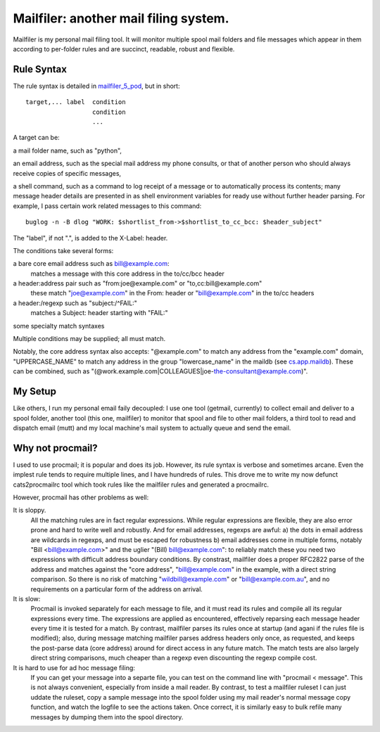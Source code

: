 Mailfiler: another mail filing system.
======================================

Mailfiler is my personal mail filing tool. It will monitor multiple spool mail folders and file messages which appear in them according to per-folder rules and are succinct, readable, robust and flexible.

Rule Syntax
-----------

The rule syntax is detailed in mailfiler_5_pod_, but in short::

  target,... label  condition
                    condition
                    ...

A target can be:

a mail folder name, such as "python",

an email address, such as the special mail address my phone consults, or that of another person who should always receive copies of specific messages,

a shell command, such as a command to log receipt of a message or to automatically process its contents; many message header details are presented in as shell environment variables for ready use without further header parsing. For example, I pass certain work related messages to this command::

  buglog -n -B dlog "WORK: $shortlist_from->$shortlist_to_cc_bcc: $header_subject"

The "label", if not ".", is added to the X-Label: header.

The conditions take several forms:

a bare core email address such as bill@example.com:
  matches a message with this core address in the to/cc/bcc header

a header:address pair such as "from:joe@example.com" or "to,cc:bill@example.com"
  these match "joe@example.com" in the From: header or "bill@example.com" in the to/cc headers

a header:/regexp such as "subject:/^FAIL:"
  matches a Subject: header starting with "FAIL:"

some specialty match syntaxes

Multiple conditions may be supplied; all must match.

Notably, the core address syntax also accepts: "@example.com" to match any address from the "example.com" domain, "UPPERCASE_NAME" to match any address in the group "lowercase_name" in the maildb (see cs.app.maildb_). These can be combined, such as "(@work.example.com|COLLEAGUES|joe-the-consultant@example.com)".

My Setup
--------

Like others, I run my personal email faily decoupled: I use one tool (getmail, currently) to collect email and deliver to a spool folder, another tool (this one, mailfiler) to monitor that spool and file to other mail folders, a third tool to read and dispatch email (mutt) and my local machine's mail system to actually queue and send the email.

Why not procmail?
-----------------

I used to use procmail; it is popular and does its job.
However, its rule syntax is verbose and sometimes arcane.
Even the implest rule tends to require multiple lines, and I have hundreds of rules.
This drove me to write my now defunct cats2procmailrc tool which took rules like the mailfiler rules and generated a procmailrc.

However, procmail has other problems as well:

It is sloppy.
  All the matching rules are in fact regular expressions.
  While regular expressions are flexible, they are also error prone and hard to write well and robustly.
  And for email addresses, regexps are awful:
  a) the dots in email address are wildcards in regexps, and must be escaped for robustness
  b) email addresses come in multiple forms, notably "Bill <bill@example.com>" and the uglier "(Bill) bill@example.com": to reliably match these you need two expressions with difficult address boundary conditions.
  By constrast, mailfiler does a proper RFC2822 parse of the address and matches against the "core address", "bill@example.com" in the example, with a direct string comparison.
  So there is no risk of matching "wildbill@example.com" or "bill@example.com.au", and no requirements on a particular form of the address on arrival.

It is slow:
  Procmail is invoked separately for each message to file, and it must read its rules and compile all its regular expressions every time.
  The expressions are applied as encountered, effectively reparsing each message header every time it is tested for a match.
  By contrast, mailfiler parses its rules once at startup (and agani if the rules file is modified); also, during message matching mailfiler parses address headers only once, as requested, and keeps the post-parse data (core address) around for direct access in any future match.
  The match tests are also largely direct string comparisons, much cheaper than a regexp even discounting the regexp compile cost.

It is hard to use for ad hoc message filing:
  If you can get your message into a separte file, you can test on the command line with "procmail < message". This is not always convenient, especially from inside a mail reader.
  By contrast, to test a mailfiler ruleset I can just uddate the ruleset, copy a sample message into the spool folder using my mail reader's normal message copy function, and watch the logfile to see the actions taken.
  Once correct, it is similarly easy to bulk refile many messages by dumping them into the spool directory.

.. _mailfiler_5_pod: https://bitbucket.org/cameron_simpson/css/src/tip/man/mailfiler.5.pod
.. _cs.app.maildb: https://pypi.python.org/pypi/cs.app.maildb
